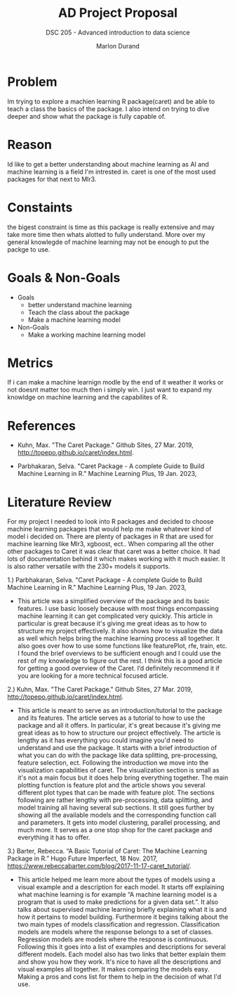 #+TITLE: AD Project Proposal
#+AUTHOR: Marlon Durand
#+SUBTITLE: DSC 205 - Advanced introduction to data science
#+STARTUP: overview hideblocks indent
#+OPTIONS: toc:nil num:nil ^:nil
#+PROPERTY: header-args:R :session *R* :results output :exports both :noweb yes

* Problem
Im trying to explore a machien learning R package(caret) and be able to teach
a class the basics of the package. I also intend on trying to dive
deeper and show what the package is fully capable of.
* Reason
Id like to get a better understanding about machine learning as
AI and machine learning is a field I'm intrested in. caret is one of
the most used packages for that next to Mlr3.
* Constaints
the bigest constraint is time as this package is really extensive and
may take more time then whats alotted to fully understand. More over
my general knowlegde of machine learning may not be enough to put the
packge to use.
* Goals & Non-Goals
 * Goals
   - better understand machine learning
   - Teach the class about the package
   - Make a machine learning model 
 * Non-Goals
   - Make a working machine learning model
* Metrics
If i can make a machine learnign modle by the end of it weather it
works or not doesnt matter too much then i simply win. I just want to
expand my knowldge on machine learning and the capabilites of R.
* References
- Kuhn, Max. "The Caret Package." Github Sites, 27 Mar.
  2019, http://topepo.github.io/caret/index.html.

-  Parbhakaran, Selva. "Caret Package - A complete Guide to 
  Build Machine Learning in R." Machine Learning Plus,
  19 Jan. 2023,



* Literature Review

 For my project I needed to look into R packages and decided to choose
 machine learning packages that would help me make whatever kind of
 model i decided on. There are plenty of packages in R that are used
 for machine learning like Mlr3, xgboost, ect.. When comparing all the
 other other packages to Caret it was clear that caret was a better
 choice. It had lots of documentation behind it which makes working
 with it much easier. It is also rather versatile with the 230+ models it supports.

 1.) Parbhakaran, Selva. "Caret Package - A complete Guide to 
       Build Machine Learning in R." Machine Learning Plus,
       19 Jan. 2023,

- This article was a simplified overview of the 
  package and its basic features. I use basic loosely because
  with most things encompassing machine learning it can get
  complicated very quickly. This article in particular is great
  because it's giving me great ideas as to how to structure my
  project effectively. It also shows how to visualize the data as
  well which helps bring the machine learning process all
  together. It also goes over how to use some functions like
  featurePlot, rfe, train, etc. I found the brief overviews to be
  sufficient enough and I could use the rest of my knowledge to
  figure out the rest. I think this is a good article for getting
  a good overview of the Caret. I’d definitely recommend it if
  you are looking for a more technical focused article.


2.) Kuhn, Max. "The Caret Package." Github Sites, 27 Mar.
2019, http://topepo.github.io/caret/index.html.

- This article is meant to serve as an
  introduction/tutorial to the package and its features.
  The article serves as a tutorial to how to use the
  package and all it offers. In particular, it's great
  because it's giving me great ideas as to how to structure
  our project effectively. The article is lengthy as it has
  everything you could imagine you'd need to understand and
  use the package. It starts with a brief introduction of
  what you can do with the package like data splitting,
  pre-processing, feature selection, ect. Following the
  introduction we move into the visualization capabilities
  of caret. The visualization section is small as it's not
  a main focus but it does help bring everything
  together. The main plotting function is feature plot and
  the article shows you several different plot types that
  can be made with feature plot. The sections following are
  rather lengthy with pre-processing, data splitting, and
  model training all having several sub sections. It still
  goes further by showing all the available models and the
  corresponding function call and parameters. It gets into
  model clustering, parallel processing, and much more.
  It serves as a one stop shop for the caret package and
  everything it has to offer.


3.) Barter, Rebecca. “A Basic Tutorial of Caret: The Machine Learning
     Package in R.” Hugo Future Imperfect, 18 Nov. 2017,
     https://www.rebeccabarter.com/blog/2017-11-17-caret_tutorial/. 

     - This article helped me learn more about the types of models
       using a visual example and a description for each model.
       It starts off explaining what machine learning is for example
       “A machine learning model is a program that is used to make
       predictions for a given data set.”. It also talks about
       supervised machine learning briefly explaining what it is and
       how it pertains to model building. Furthermore it begins
       talking about the two main types of models classification and
       regression. Classification models are models where the response
       belongs to a set of classes. Regression models are models where
       the response is continuous. Following this it goes into a list
       of examples and descriptions for several different models.
       Each model also has two links that better explain them and show
       you how they work. It's nice to have all the descriptions and
       visual examples all together. It makes comparing the models
       easy. Making a pros and cons list for them to help in the decision of what I'd use.
